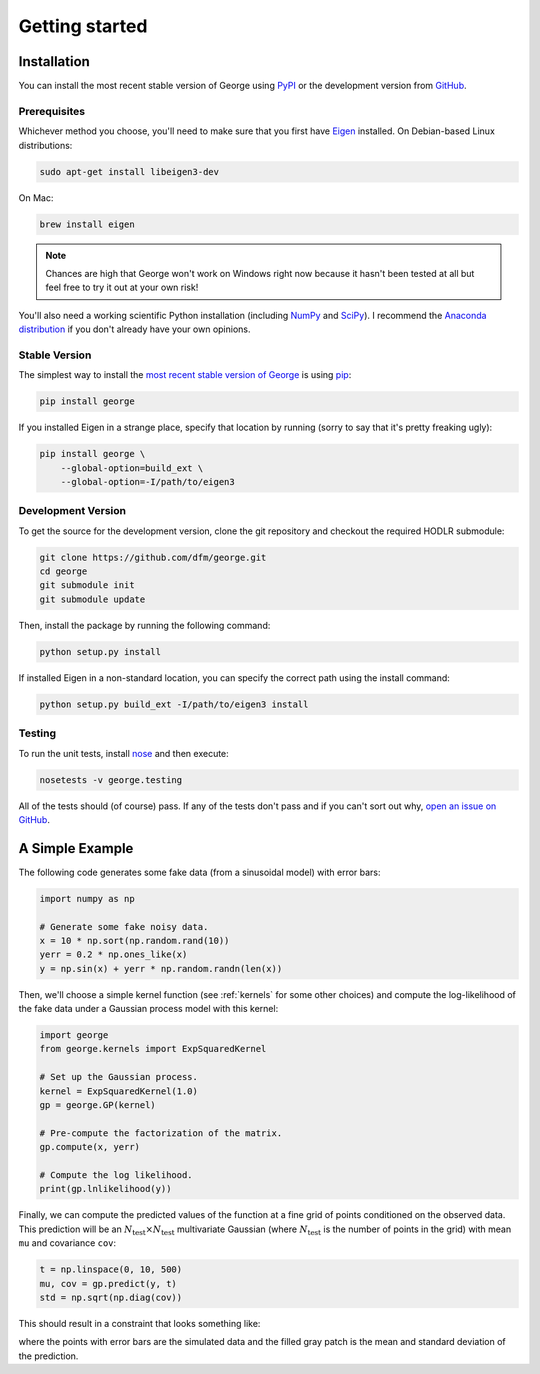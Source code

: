 .. _quickstart:

Getting started
===============

Installation
------------

You can install the most recent stable version of George using `PyPI
<#stable>`_ or the development version from `GitHub
<https://github.com/dfm/george>`_.

Prerequisites
+++++++++++++

Whichever method you choose, you'll need to make sure that you first have
`Eigen <http://eigen.tuxfamily.org/>`_ installed.
On Debian-based Linux distributions:

.. code-block:: bash

    sudo apt-get install libeigen3-dev

On Mac:

.. code-block:: bash

    brew install eigen

.. note:: Chances are high that George won't work on Windows right now because
    it hasn't been tested at all but feel free to try it out at your own risk!

You'll also need a working scientific Python installation (including `NumPy
<http://www.numpy.org/>`_ and `SciPy <http://www.scipy.org/>`_).
I recommend the `Anaconda distribution <http://continuum.io/downloads>`_ if
you don't already have your own opinions.

.. _stable:

Stable Version
++++++++++++++

The simplest way to install the `most recent stable version of George
<https://pypi.python.org/pypi/george>`_ is using `pip
<http://pip.readthedocs.org/>`_:

.. code-block:: bash

    pip install george

If you installed Eigen in a strange place, specify that location by running
(sorry to say that it's pretty freaking ugly):

.. code-block:: bash

    pip install george \
        --global-option=build_ext \
        --global-option=-I/path/to/eigen3


.. _dev:

Development Version
+++++++++++++++++++

To get the source for the development version, clone the git repository and
checkout the required HODLR submodule:

.. code-block:: bash

    git clone https://github.com/dfm/george.git
    cd george
    git submodule init
    git submodule update

Then, install the package by running the following command:

.. code-block:: bash

    python setup.py install

If installed Eigen in a non-standard location, you can specify the correct
path using the install command:

.. code-block:: bash

    python setup.py build_ext -I/path/to/eigen3 install

Testing
+++++++

To run the unit tests, install `nose <https://nose.readthedocs.org>`_ and then
execute:

.. code-block:: bash

    nosetests -v george.testing

All of the tests should (of course) pass.
If any of the tests don't pass and if you can't sort out why, `open an issue
on GitHub <https://github.com/dfm/george/issues>`_.


A Simple Example
----------------

The following code generates some fake data (from a sinusoidal model) with
error bars:

.. code-block:: python

    import numpy as np

    # Generate some fake noisy data.
    x = 10 * np.sort(np.random.rand(10))
    yerr = 0.2 * np.ones_like(x)
    y = np.sin(x) + yerr * np.random.randn(len(x))

Then, we'll choose a simple kernel function (see :ref:`kernels` for some other
choices) and compute the log-likelihood of the fake data under a Gaussian
process model with this kernel:

.. code-block:: python

    import george
    from george.kernels import ExpSquaredKernel

    # Set up the Gaussian process.
    kernel = ExpSquaredKernel(1.0)
    gp = george.GP(kernel)

    # Pre-compute the factorization of the matrix.
    gp.compute(x, yerr)

    # Compute the log likelihood.
    print(gp.lnlikelihood(y))

Finally, we can compute the predicted values of the function at a fine grid of
points conditioned on the observed data.
This prediction will be an :math:`N_\mathrm{test} \times N_\mathrm{test}`
multivariate Gaussian (where :math:`N_\mathrm{test}` is the number of points
in the grid) with mean ``mu`` and covariance ``cov``:

.. code-block:: python

    t = np.linspace(0, 10, 500)
    mu, cov = gp.predict(y, t)
    std = np.sqrt(np.diag(cov))

This should result in a constraint that looks something like:

.. image:: ../_static/quickstart/conditional.png

where the points with error bars are the simulated data and the filled gray
patch is the mean and standard deviation of the prediction.
